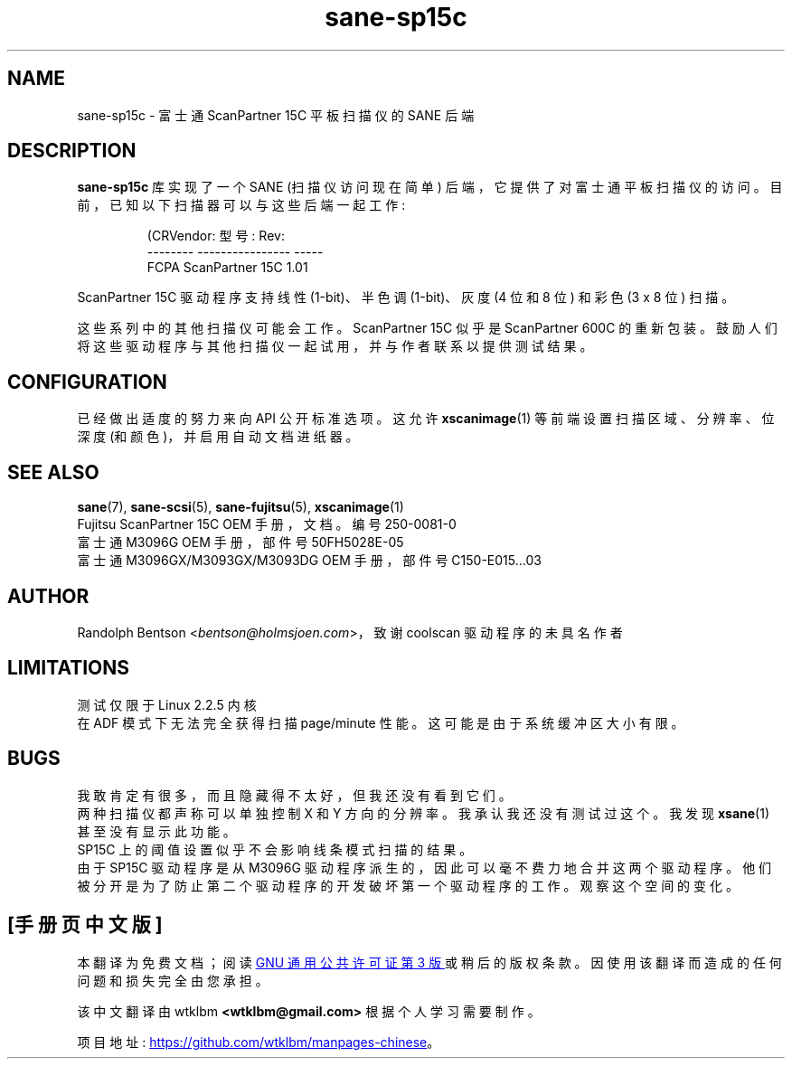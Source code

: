 .\" -*- coding: UTF-8 -*-
.\"*******************************************************************
.\"
.\" This file was generated with po4a. Translate the source file.
.\"
.\"*******************************************************************
.TH sane\-sp15c 5 "14 Jul 2008" "" "SANE Scanner Access Now Easy"

.SH NAME
sane\-sp15c \- 富士通 ScanPartner 15C 平板扫描仪的 SANE 后端

.SH DESCRIPTION
\fBsane\-sp15c\fP 库实现了一个 SANE (扫描仪访问现在简单) 后端，它提供了对富士通平板扫描仪的访问。
目前，已知以下扫描器可以与这些后端一起工作:
.PP
.RS
.nf
\f (CRVendor: 型号: Rev:
\-\-\-\-\-\-\-\- \-\-\-\-\-\-\-\-\-\-\-\-\-\-\-\- \-\-\-\-\-
FCPA     ScanPartner 15C  1.01\fR
.fi
.RE
.P

ScanPartner 15C 驱动程序支持线性 (1\-bit)、半色调 (1\-bit)、灰度 (4 位和 8 位) 和彩色 (3 x 8 位) 扫描。

这些系列中的其他扫描仪可能会工作。 ScanPartner 15C 似乎是 ScanPartner 600C 的重新包装。
鼓励人们将这些驱动程序与其他扫描仪一起试用，并与作者联系以提供测试结果。

.SH CONFIGURATION
已经做出适度的努力来向 API 公开标准选项。 这允许 \fBxscanimage\fP(1) 等前端设置扫描区域、分辨率、位深度
(和颜色)，并启用自动文档进纸器。

.SH "SEE ALSO"
\fBsane\fP(7), \fBsane\-scsi\fP(5), \fBsane\-fujitsu\fP(5), \fBxscanimage\fP(1)
.br
Fujitsu ScanPartner 15C OEM 手册，文档。编号 250\-0081\-0
.br
富士通 M3096G OEM 手册，部件号 50FH5028E\-05
.br
富士通 M3096GX/M3093GX/M3093DG OEM 手册，部件号 C150\-E015...03

.SH AUTHOR
Randolph Bentson <\fIbentson@holmsjoen.com\fP>，致谢 coolscan 驱动程序的未具名作者

.SH LIMITATIONS
测试仅限于 Linux 2.2.5 内核
.br
在 ADF 模式下无法完全获得扫描 page/minute 性能。 这可能是由于系统缓冲区大小有限。

.SH BUGS
我敢肯定有很多，而且隐藏得不太好，但我还没有看到它们。
.br
两种扫描仪都声称可以单独控制 X 和 Y 方向的分辨率。我承认我还没有测试过这个。 我发现 \fBxsane\fP(1) 甚至没有显示此功能。
.br
SP15C 上的阈值设置似乎不会影响线条模式扫描的结果。
.br
由于 SP15C 驱动程序是从 M3096G 驱动程序派生的，因此可以毫不费力地合并这两个驱动程序。
他们被分开是为了防止第二个驱动程序的开发破坏第一个驱动程序的工作。 观察这个空间的变化。
.PP
.SH [手册页中文版]
.PP
本翻译为免费文档；阅读
.UR https://www.gnu.org/licenses/gpl-3.0.html
GNU 通用公共许可证第 3 版
.UE
或稍后的版权条款。因使用该翻译而造成的任何问题和损失完全由您承担。
.PP
该中文翻译由 wtklbm
.B <wtklbm@gmail.com>
根据个人学习需要制作。
.PP
项目地址:
.UR \fBhttps://github.com/wtklbm/manpages-chinese\fR
.ME 。
